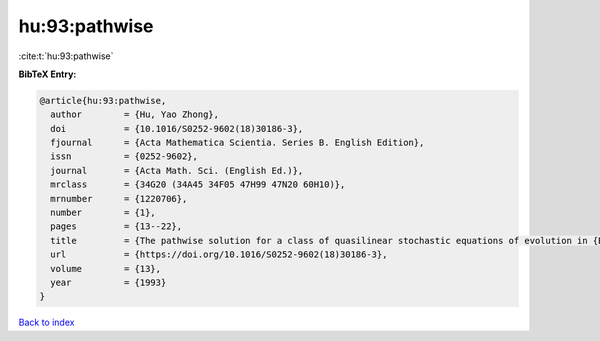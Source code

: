 hu:93:pathwise
==============

:cite:t:`hu:93:pathwise`

**BibTeX Entry:**

.. code-block:: bibtex

   @article{hu:93:pathwise,
     author        = {Hu, Yao Zhong},
     doi           = {10.1016/S0252-9602(18)30186-3},
     fjournal      = {Acta Mathematica Scientia. Series B. English Edition},
     issn          = {0252-9602},
     journal       = {Acta Math. Sci. (English Ed.)},
     mrclass       = {34G20 (34A45 34F05 47H99 47N20 60H10)},
     mrnumber      = {1220706},
     number        = {1},
     pages         = {13--22},
     title         = {The pathwise solution for a class of quasilinear stochastic equations of evolution in {B}anach space. {III}},
     url           = {https://doi.org/10.1016/S0252-9602(18)30186-3},
     volume        = {13},
     year          = {1993}
   }

`Back to index <../By-Cite-Keys.html>`_
